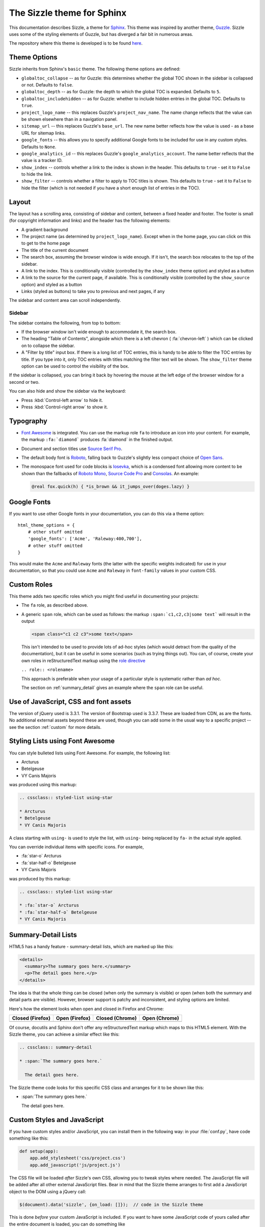 .. Sizzle documentation master file, created by
   sphinx-quickstart on Fri Apr 12 07:44:40 2019.
   You can adapt this file completely to your liking, but it should at least
   contain the root `toctree` directive.

The Sizzle theme for Sphinx
===========================

This documentation describes Sizzle, a theme for Sphinx_. This theme was
inspired by another theme, Guzzle_. Sizzle uses some of the styling elements of
Guzzle, but has diverged a fair bit in numerous areas.

.. _Sphinx: https://www.sphinx-doc.org/

.. _Guzzle: https://github.com/guzzle/guzzle_sphinx_theme

The repository where this theme is developed is to be found `here
<https://bitbucket.org/vinay.sajip/sphinx_sizzle_theme/>`_.


Theme Options
~~~~~~~~~~~~~

Sizzle inherits from Sphinx's ``basic`` theme. The following theme options are defined:

* ``globaltoc_collapse`` -- as for Guzzle: this determines whether the global TOC
  shown in the sidebar is collapsed or not. Defaults to ``false``.
* ``globaltoc_depth`` -- as for Guzzle: the depth to which the global TOC is
  expanded. Defaults to ``5``.
* ``globaltoc_includehidden`` -- as for Guzzle: whether to include hidden entries
  in the global TOC. Defaults to ``true``.
* ``project_logo_name`` -- this replaces Guzzle's ``project_nav_name``. The name
  change reflects that the value can be shown elsewhere than in a navigation
  panel.
* ``sitemap_url`` -- this replaces Guzzle's ``base_url``. The new name better
  reflects how the value is used - as a base URL for sitemap links.
* ``google_fonts`` -- this allows you to specify additional Google fonts to be
  included for use in any custom styles. Defaults to ``None``.
* ``google_analytics_id`` -- this replaces Guzzle's ``google_analytics_account``.
  The name better reflects that the value is a tracker ID.
* ``show_index`` -- controls whether a link to the index is shown in the header.
  This defaults to ``true`` - set it to ``False`` to hide the link.
* ``show_filter`` -- controls whether a filter to apply to TOC titles is shown.
  This defaults to ``true`` - set it to ``False`` to hide the filter (which is
  not needed if you have a short enough list of entries in the TOC).

Layout
~~~~~~

The layout has a scrolling area, consisting of sidebar and content, between a
fixed header and footer. The footer is small (for copyright information and
links) and the header has the following elements:

* A gradient background
* The project name (as determined by ``project_logo_name``). Except when in the
  home page, you can click on this to get to the home page
* The title of the current document
* The search box, assuming the browser window is wide enough. If it isn't, the
  search box relocates to the top of the sidebar.
* A link to the index. This is conditionally visible (controlled by
  the ``show_index`` theme option) and styled as a button
* A link to the source for the current page, if available. This is conditionally
  visible (controlled by the ``show_source`` option) and styled as a button
* Links (styled as buttons) to take you to previous and next pages, if any

The sidebar and content area can scroll independently.

Sidebar
+++++++

The sidebar contains the following, from top to bottom:

* If the browser window isn't wide enough to accommodate it, the
  search box.
* The heading "Table of Contents", alongside which there is a left chevron
  ( :fa:`chevron-left` ) which can be clicked on to collapse the sidebar.
* A "Filter by title" input box. If there is a long list of TOC entries, this
  is handy to be able to filter the TOC entries by title. If you type into it,
  only TOC entries with titles matching the filter text will be shown. The
  ``show_filter`` theme option can be used to control the visibility of the
  box.

If the sidebar is collapsed, you can bring it back by hovering the mouse at the
left edge of the browser window for a second or two.

You can also hide and show the sidebar via the keyboard:

* Press :kbd:`Control-left arrow` to hide it.
* Press :kbd:`Control-right arrow` to show it.

Typography
~~~~~~~~~~

* `Font Awesome <https://fontawesome.com/v4.7.0/>`_ is integrated. You can use
  the markup role ``fa`` to introduce an icon into your content. For example,
  the markup ``:fa:`diamond``` produces :fa:`diamond` in the finished output.
* Document and section titles use `Source Serif Pro
  <https://en.wikipedia.org/wiki/Source_Serif_Pro>`_.
* The default body font is `Roboto <https://en.wikipedia.org/wiki/Roboto>`_,
  falling back to Guzzle's slightly less compact choice of
  `Open Sans <https://en.wikipedia.org/wiki/Open_Sans>`_.
* The monospace font used for code blocks is `Iosevka
  <https://en.wikipedia.org/wiki/Iosevka>`_, which is a condensed font allowing
  more content to be shown than the fallbacks of `Roboto Mono
  <https://en.wikipedia.org/wiki/Roboto#Roboto_Mono>`_,
  `Source Code Pro <https://en.wikipedia.org/wiki/Source_Code_Pro>`_ and
  `Consolas <https://en.wikipedia.org/wiki/Consolas>`_. An example:

  .. code::

    @real fox.quick(h) { *is_brown && it_jumps_over(doges.lazy) }

Google Fonts
~~~~~~~~~~~~

If you want to use other Google fonts in your documentation, you can do this
via a theme option::

    html_theme_options = {
        # other stuff omitted
        'google_fonts': ['Acme', 'Raleway:400,700'],
        # other stuff omitted
    }

This would make the ``Acme`` and ``Raleway`` fonts (the latter with the
specific weights indicated) for use in your documentation, so that you could
use ``Acme`` and ``Raleway`` in ``font-family`` values in your custom CSS.

Custom Roles
~~~~~~~~~~~~

This theme adds two specific roles which you might find useful in documenting
your projects:

* The ``fa`` role, as described above.
* A generic ``span`` role, which can be used as follows: the markup
  ``:span:`c1,c2,c3|some text``` will result in the output

  .. code-block:: html

     <span class="c1 c2 c3">some text</span>

  This isn't intended to be used to provide lots of ad-hoc styles (which would
  detract from the quality of the documentation), but it can be useful in some
  scenarios (such as trying things out). You can, of course, create your own
  roles in reStructuredText markup using the `role directive
  <http://docutils.sourceforge.net/docs/ref/rst/directives.html#role>`_

  ``.. role:: <rolename>``

  This approach is preferable when your usage of a particular style is
  systematic rather than *ad hoc*.

  The section on :ref:`summary_detail` gives an example where the ``span`` role
  can be useful.

Use of JavaScript, CSS and font assets
~~~~~~~~~~~~~~~~~~~~~~~~~~~~~~~~~~~~~~

The version of jQuery used is 3.3.1. The version of Bootstrap used is 3.3.7.
These are loaded from CDN, as are the fonts. No additional external assets
beyond these are used, though you can add some in the usual way to a specific
project -- see the section :ref:`custom` for more details.

Styling Lists using Font Awesome
~~~~~~~~~~~~~~~~~~~~~~~~~~~~~~~~

You can style bulleted lists using Font Awesome. For example, the following
list:

.. cssclass:: styled-list using-star

* Arcturus
* Betelgeuse
* VY Canis Majoris

was produced using this markup:

.. code-block:: rst

    .. cssclass:: styled-list using-star

    * Arcturus
    * Betelgeuse
    * VY Canis Majoris

A class starting with ``using-`` is used to style the list, with ``using-`` being
replaced by ``fa-`` in the actual style applied.

You can override individual items with specific icons. For example,

.. cssclass:: styled-list using-star

* :fa:`star-o` Arcturus
* :fa:`star-half-o` Betelgeuse
* VY Canis Majoris

was produced by this markup:

.. code-block:: rst

    .. cssclass:: styled-list using-star

    * :fa:`star-o` Arcturus
    * :fa:`star-half-o` Betelgeuse
    * VY Canis Majoris

.. _summary_detail:

Summary-Detail Lists
~~~~~~~~~~~~~~~~~~~~

HTML5 has a handy feature - summary-detail lists, which are marked up like this:

.. code-block:: html

    <details>
      <summary>The summary goes here.</summary>
      <p>The detail goes here.</p>
    </details>

The idea is that the whole thing can be closed (when only the summary is
visible) or open (when both the summary and detail parts are visible). However,
browser support is patchy and inconsistent, and styling options are limited.

Here's how the element looks when open and closed in Firefox and Chrome:

.. cssclass:: table table-bordered

===================================== =================================== ========================================= ======================================
Closed (Firefox)                      Open (Firefox)                      Closed (Chrome)                           Open (Chrome)
===================================== =================================== ========================================= ======================================
.. image:: _static/img/ff-closed.png  .. image:: _static/img/ff-open.png  .. image:: _static/img/chrome-closed.png  .. image:: _static/img/chrome-open.png
===================================== =================================== ========================================= ======================================

Of course, docutils and Sphinx don't offer any reStructuredText markup which
maps to this HTML5 element. With the Sizzle theme, you can achieve a similar
effect like this:

.. code-block:: rst

    .. cssclass:: summary-detail

    * :span:`The summary goes here.`

      The detail goes here.

The Sizzle theme code looks for this specific CSS class and arranges for it to
be shown like this:

.. cssclass:: summary-detail

* :span:`The summary goes here.`

  The detail goes here.


.. _custom:

Custom Styles and JavaScript
~~~~~~~~~~~~~~~~~~~~~~~~~~~~

If you have custom styles and/or JavaScript, you can install them in the
following way: in your :file:`conf.py`, have code something like this:

.. code-block:: python

    def setup(app):
        app.add_stylesheet('css/project.css')
        app.add_javascript('js/project.js')

The CSS file will be loaded *after* Sizzle's own CSS, allowing you to tweak
styles where needed. The JavaScript file will be added after all other external
JavaScript files. Bear in mind that the Sizzle theme arranges to first add a
JavaScript object to the DOM using a jQuery call:

.. code-block:: javascript

    $(document).data('sizzle', {on_load: []});  // code in the Sizzle theme

This is done *before* your custom JavaScript is included. If you want to have
some JavaScript code of yours called after the entire document is loaded, you
can do something like

.. code-block:: javascript

    function my_custom_function() {
      // whatever
    }

    var sizzle = $(document).data('sizzle');

    sizzle.on_load.push(my_custom_function);

in your custom JavaScript file. When the document has loaded, the Sizzle
theme's code calls any functions pushed onto the ``on_load`` array:

.. code-block:: javascript

      $(document).ready(function() {  // code in the Sizzle theme

        // other stuff omitted ...

        var sizzle = $(document).data('sizzle');

        if (sizzle.on_load) {
          sizzle.on_load.forEach(function(f) {
            f();
          });
        }

        // other stuff omitted ...

      }

So your ``my_custom_function`` should get called once the document has loaded.

.. _style-cols:

Example -- styling columns in a table
+++++++++++++++++++++++++++++++++++++

Here's an example function which I implemented for a project, using the
functionality described above:

.. code-block:: javascript

    function add_column_styles() {
      $('table').each(function() {
        $(this).find('tr').each(function() {
          $(this).find('td, th').each(function(i) {
            $(this).addClass('col-' + i);
          });
        });
      });
    }

This adds a ``col-N`` class to every cell in the Nth column of every table,
including header rows. By judicious application of CSS, you might be able to
use this approach to style tables in your content as you wish. For instance,

.. code-block:: css

    /* centre all columns except the first */
    #some-table td:not(.col-0), #some-table th:not(.col-0) {
      text-align: center;
    }

    /* apply padding to the first column only */
    #some-table td.col-0, #some-table th.col-0 {
      padding-left: 6px;
    }


Device-Friendliness
~~~~~~~~~~~~~~~~~~~

The theme adapts well to smaller screens, as shown in the following images.

.. cssclass:: table table-bordered

==================================== ===================================
Appearance on a small screen         Navigation menu on a small screen
==================================== ===================================
.. image:: _static/img/mobile_1.png  .. image:: _static/img/mobile_2.png
==================================== ===================================

Navigation Improvements
~~~~~~~~~~~~~~~~~~~~~~~

In larger documentation sets, the list of items in the navigator is quite long -
if you use it to navigate to a different page, then the navigator would normally
be positioned at the top, rather than in the vicinity of the element you clicked
to get to that page. The Sizzle theme JavaScript code tries to position the link
which led you to a particular part of the documentation to near the vertical
centre of the navigator, or at least in the visible portion of the navigator.
